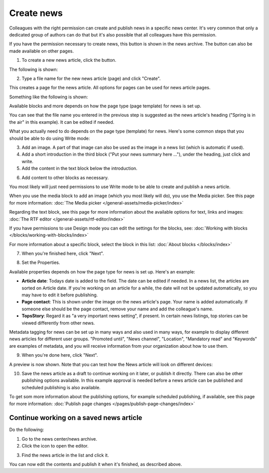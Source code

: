 Create news
===========================================

Colleagues with the right permission can create and publish news in a specific news center. It's very common that only a dedicated group of authors can do that but it's also possible that all colleagues have this permission.

If you have the permission necessary to create news, this button is shown in the news archive. The button can also be made available on other pages.

.. image:: create-news-button-new2.png

1. To create a new news article, click the button.

The following is shown:

.. image:: news-file-name2.png

2. Type a file name for the new news article (page) and click "Create".

This creates a page for the news article. All options for pages can be used for news article pages.

Something like the following is shown:

.. image:: create-news-template-new3.png

Available blocks and more depends on how the page type (page template) for news is set up. 

You can see that the file name you entered in the previous step is suggested as the news article's heading ("Spring is in the air" in this example). It can be edited if needed.

What you actually need to do depends on the page type (template) for news. Here's some common steps that you should be able to do using Write mode:

3. Add an image. A part of that image can also be used as the image in a news list (which is automatic if used).
4. Add a short introduction in the third block ("Put your news summary here ..."), under the heading, just click and write.
5. Add the content in the text block below the introduction.

.. image:: news-content-new2.png

6. Add content to other blocks as necessary.

You most likely will just need permissions to use Write mode to be able to create and publish a news article. 

When you use the media block to add an image (which you most likely will do), you use the Media picker. See this page for more information: :doc:`The Media picker </general-assets/media-picker/index>`

Regarding the text block, see this page for more information about the available options for text, links and images: :doc:`The RTF editor </general-assets/rtf-editor/index>`

If you have permissions to use Design mode you can edit the settings for the blocks, see: :doc:`Working with blocks </blocks/working-with-blocks/index>`

For more information about a specific block, select the block in this list: :doc:`About blocks </blocks/index>`

7. When you're finished here, click "Next".

.. image:: news-next-border-new3.png

8. Set the Properties.

Available properties depends on how the page type for news is set up. Here's an example:

.. image:: news-properties-border-new2.png

+ **Article date**: Todays date is added to the field. The date can be edited if needed. In a news list, the articles are sorted on Article date. If you're working on an article for a while, the date will not be updated automatically, so you may have to edit it before publishing.
+ **Page contact**: This is shown under the image on the news article's page. Your name is added automatically. If someone else should be the page contact, remove your name and add the colleague's name.
+ **TopsStory**: Regard it as "a very important news setting", if present. In certain news listings, top stories can be viewed differently from other news. 

Metadata tagging for news can be set up in many ways and also used in many ways, for example to display different news articles for different user groups. "Promoted until", "News channel", "Location", "Mandatory read" and "Keywords" are examples of metadata, and you will receive information from your organization about how to use them.

9. When you're done here, click "Next".

A preview is now shown. Note that you can test how the News article will look on different devices:

.. image:: news-devices-new2.png

10. Save the news article as a draft to continue working on it later, or publish it directly. There can also be other publishing options available. In this example approval is needed before a news article can be published and scheduled publishing is also available.

.. image:: news-publish-new3.png

To get som more information about the publishing options, for example scheduled publishing, if available, see this page for more information: :doc:`Publish page changes </pages/publish-page-changes/index>`

Continue working on a saved news article
*****************************************
Do the following:

1. Go to the news center/news archive.
2. Click the icon to open the editor.

.. image:: news-open-editor-new2.png

3. Find the news article in the list and click it.

.. image:: news-open-new2.png

You can now edit the contents and publish it when it's finished, as described above.







